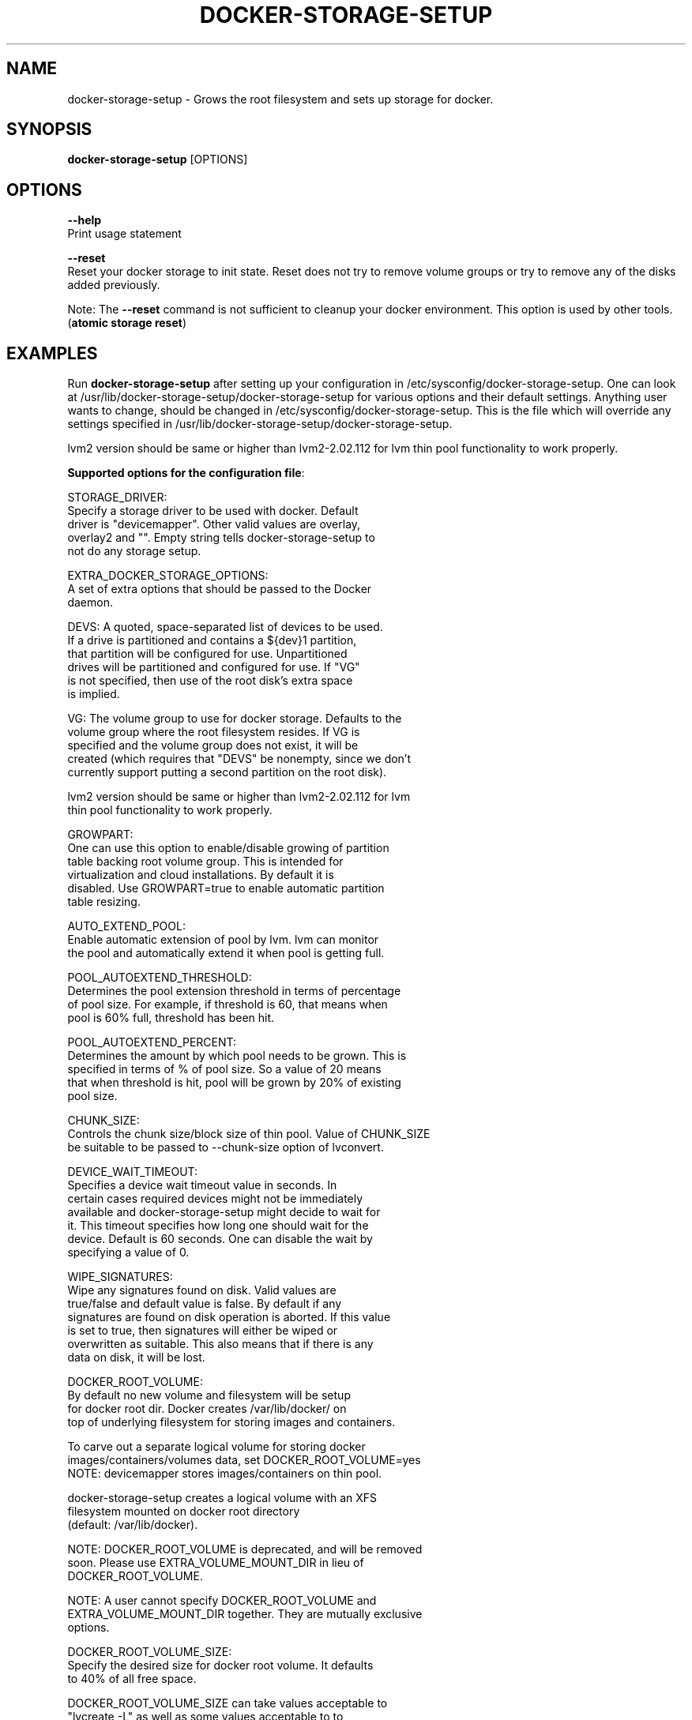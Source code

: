 .TH "DOCKER-STORAGE-SETUP" "1" "NOVEMBER 2014" "Helper Script for Docker Storage Setup" ""
.SH NAME
.PP
docker\-storage\-setup - Grows the root filesystem and sets up storage for docker.
.SH SYNOPSIS
.PP
\f[B]docker-storage-setup\f[] [OPTIONS]
.SH OPTIONS
.PP
\f[B]--help\f[]
  Print usage statement

\f[B]--reset\f[]
  Reset your docker storage to init state. Reset does not try to remove volume groups or try to remove any of the disks added previously.
  
Note: The
\f[B]--reset\f[]
command is not sufficient to cleanup your docker environment.  This option is used by other tools. (\f[B]atomic storage reset\f[])

.SH EXAMPLES
Run \f[B]docker-storage-setup\f[] after setting up your configuration in
/etc/sysconfig/docker-storage-setup. One can look at
/usr/lib/docker-storage-setup/docker-storage-setup for various options and
their default settings. Anything user wants to change, should be changed
in /etc/sysconfig/docker-storage-setup. This is the file which will
override any settings specified in /usr/lib/docker-storage-setup/docker-storage-setup.

lvm2 version should be same or higher than lvm2-2.02.112 for lvm thin pool
functionality to work properly.

\f[B]Supported options for the configuration file\f[]:

STORAGE_DRIVER:
      Specify a storage driver to be used with docker. Default
      driver is "devicemapper". Other valid values are overlay,
      overlay2 and "". Empty string tells docker-storage-setup to
      not do any storage setup.

EXTRA_DOCKER_STORAGE_OPTIONS:
      A set of extra options that should be passed to the Docker
      daemon.

DEVS: A quoted, space-separated list of devices to be used.
      If a drive is partitioned and contains a ${dev}1 partition,
      that partition will be configured for use. Unpartitioned
      drives will be partitioned and configured for use. If "VG"
      is not specified, then use of the root disk's extra space
      is implied.

VG:   The volume group to use for docker storage.  Defaults to the
      volume group where the root filesystem resides.  If VG is
      specified and the volume group does not exist, it will be
      created (which requires that "DEVS" be nonempty, since we don't
      currently support putting a second partition on the root disk).

      lvm2 version should be same or higher than lvm2-2.02.112 for lvm
      thin pool functionality to work properly.

GROWPART:
      One can use this option to enable/disable growing of partition
      table backing root volume group. This is intended for
      virtualization and cloud installations. By default it is
      disabled. Use GROWPART=true to enable automatic partition
      table resizing.

AUTO_EXTEND_POOL:
      Enable automatic extension of pool by lvm. lvm can monitor
      the pool and automatically extend it when pool is getting full.

POOL_AUTOEXTEND_THRESHOLD:
      Determines the pool extension threshold in terms of percentage
      of pool size. For example, if threshold is 60, that means when
      pool is 60% full, threshold has been hit.

POOL_AUTOEXTEND_PERCENT:
      Determines the amount by which pool needs to be grown. This is
      specified in terms of % of pool size. So a value of 20 means
      that when threshold is hit, pool will be grown by 20% of existing
      pool size.

CHUNK_SIZE:
      Controls the chunk size/block size of thin pool. Value of CHUNK_SIZE
      be suitable to be passed to --chunk-size option of lvconvert.

DEVICE_WAIT_TIMEOUT:
           Specifies a device wait timeout value in seconds. In
           certain cases required devices might not be immediately
           available and docker-storage-setup might decide to wait for
           it. This timeout specifies how long one should wait for the
           device. Default is 60 seconds. One can disable the wait by
           specifying a value of 0.

WIPE_SIGNATURES:
      Wipe any signatures found on disk. Valid values are
      true/false and default value is false. By default if any
      signatures are found on disk operation is aborted. If this value
      is set to true, then signatures will either be wiped or
      overwritten as suitable. This also means that if there is any
      data on disk, it will be lost.

DOCKER_ROOT_VOLUME:
      By default no new volume and filesystem will be setup
      for docker root dir. Docker creates /var/lib/docker/ on
      top of underlying filesystem for storing images and containers.

      To carve out a separate logical volume for storing docker
      images/containers/volumes data, set DOCKER_ROOT_VOLUME=yes
      NOTE: devicemapper stores images/containers on thin pool.

      docker-storage-setup creates a logical volume with an XFS
      filesystem mounted on docker root directory
      (default: /var/lib/docker).

      NOTE: DOCKER_ROOT_VOLUME is deprecated, and will be removed
      soon. Please use EXTRA_VOLUME_MOUNT_DIR in lieu of
      DOCKER_ROOT_VOLUME.

      NOTE: A user cannot specify DOCKER_ROOT_VOLUME and
      EXTRA_VOLUME_MOUNT_DIR together. They are mutually exclusive
      options.

DOCKER_ROOT_VOLUME_SIZE:
      Specify the desired size for docker root volume. It defaults
      to 40% of all free space.

      DOCKER_ROOT_VOLUME_SIZE can take values acceptable to
      "lvcreate -L" as well as some values acceptable to to 
      "lvcreate -l". If user intends to pass values acceptable 
      to "lvcreate -l", then only those values which contains "%" 
      in syntax are acceptable.  If value does not contain "%" it 
      is assumed value is suitable for "lvcreate -L".

      NOTE: If both STORAGE_DRIVER=devicemapper and 
      DOCKER_ROOT_VOLUME=yes is set, docker-storage-setup would set
      up the thin pool for devicemapper first, followed by docker 
      root volume. e.g if free space in the volume group is 10G, 
      devicemapper thin pool size would be 4G (40% of 10G) and docker
      root volume would be 2.4G (40% of 6G).

EXTRA_VOLUME_NAME:
     Name of the logical volume that will be mounted on
     EXTRA_VOLUME_MOUNT_DIR. If a user is setting
     EXTRA_VOLUME_MOUNT_DIR, he/she must set
     EXTRA_VOLUME_NAME too.

EXTRA_VOLUME_MOUNT_DIR:
     Creates a logical volume named $EXTRA_VOLUME_NAME
     and mount it on specified directory path. By default
     no new logical volume will be created. e.g. Specifying
     EXTRA_VOLUME_MOUNT_DIR=/var/lib/containers will carve
     out a logical volume, create a filesystem on it and
     mount it on /var/lib/containers.

     NOTE: A user cannot specify EXTRA_VOLUME_MOUNT_DIR and
     DOCKER_ROOT_VOLUME together. They are mutually
     exclusive options.

EXTRA_VOLUME_SIZE:
     Specify the desired size for EXTRA_VOLUME_MOUNT_DIR
     root volume. It defaults to 40% of all free space.

     EXTRA_VOLUME_SIZE can take values acceptable to
     "lvcreate -L" as well as some values acceptable to
     "lvcreate -l". If user intends to pass values acceptable
     to "lvcreate -l", then only those values which contains "%"
     in syntax are acceptable.  If value does not contain "%" it
     is assumed value is suitable for "lvcreate -L".

     NOTE: If both STORAGE_DRIVER=devicemapper and
     EXTRA_VOLUME_MOUNT_DIR is set, docker-storage-setup
     would set up the thin pool for devicemapper first,
     followed by extra volume. e.g if free space in the
     volume group is 10G, devicemapper thin pool size
     would be 4G (40% of 10G) and extra volume would be
     2.4G (40% of 6G).

The options below should be specified as values acceptable to 'lvextend -L':

ROOT_SIZE: The size to which the root filesystem should be grown.

DATA_SIZE: The desired size for the docker data LV.  Defaults to using
           40% free space in the VG after the root LV and docker
           metadata LV have been allocated/grown.

           DATA_SIZE can take values acceptable to "lvcreate -L" as
           well as some values acceptable to "lvcreate -l". If user
           intends to pass values acceptable to "lvcreate -l", then
           only those values which contains "%" in syntax are
           acceptable.  If value does not contain "%" it is assumed
           value is suitable for "lvcreate -L".

MIN_DATA_SIZE:
           Specifies the minimum size of the data volume. If sufficient
           free space is not available, the pool creation will fail.

           Value should be a number followed by a optional suffix.
           "bBsSkKmMgGtTpPeE" are valid suffixes. If no suffix is
           specified then value will be considered as megabyte unit.

           Both upper and lower case suffix represent same unit of
           size. Use suffix B for Bytes, S for sectors as 512 bytes, K
           for kibibytes (1024 bytes), M for mebibytes
           (1024 kibibytes), G for gibibytes, T for tebibytes, P for
           pebibytes and E for exbibytes.

\f[B]Sample\f[]

A simple, sample /etc/sysconfig/docker-storage-setup:

DEVS=/dev/vdb

DATA_SIZE=8GB

.fi

.SH "SEE ALSO"
.BR atomic "(1)"

.SH HISTORY

.PP
November 2014, originally compiled by Joe Brockmeier <jzb@redhat.com>
based on comments in Andy Grimm's <agrimm@redhat.com> script.
.SH AUTHORS
Joe Brockmeier
Andy Grimm
